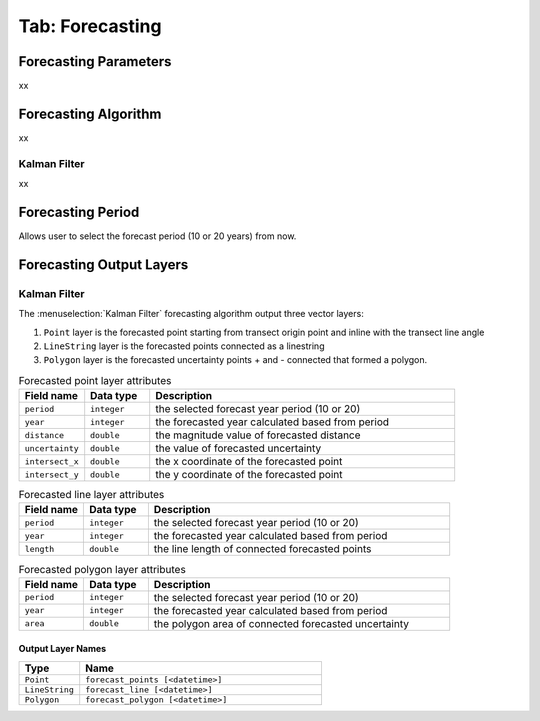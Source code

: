 .. _tab_forecasting:

****************
Tab: Forecasting
****************

.. only:: html

   .. contents::
      :local:
      :depth: 2
      
Forecasting Parameters
======================

xx

Forecasting Algorithm
=====================

xx

Kalman Filter
-------------

xx

Forecasting Period
==================

Allows user to select the forecast period (10 or 20 years) from now.

Forecasting Output Layers
=========================

Kalman Filter
-------------

The :menuselection:`Kalman Filter` forecasting algorithm output three vector layers:

#. ``Point`` layer is the forecasted point starting from transect origin point and inline with the transect line angle
#. ``LineString`` layer is the forecasted points connected as a linestring
#. ``Polygon`` layer is the forecasted uncertainty points + and - connected that formed a polygon.


.. list-table:: Forecasted point layer attributes
   :header-rows: 1
   :widths: 15 15 70

   * - Field name
     - Data type
     - Description
   * - ``period``
     - ``integer``
     - the selected forecast year period (10 or 20)
   * - ``year``
     - ``integer``
     - the forecasted year calculated based from period
   * - ``distance``
     - ``double``
     - the magnitude value of forecasted distance
   * - ``uncertainty``
     - ``double``
     - the value of forecasted uncertainty
   * - ``intersect_x``
     - ``double``
     - the x coordinate of the forecasted point
   * - ``intersect_y``
     - ``double``
     - the y coordinate of the forecasted point

.. list-table:: Forecasted line layer attributes
   :header-rows: 1
   :widths: 15 15 70

   * - Field name
     - Data type
     - Description
   * - ``period``
     - ``integer``
     - the selected forecast year period (10 or 20)
   * - ``year``
     - ``integer``
     - the forecasted year calculated based from period
   * - ``length``
     - ``double``
     - the line length of connected forecasted points

.. list-table:: Forecasted polygon layer attributes
   :header-rows: 1
   :widths: 15 15 70

   * - Field name
     - Data type
     - Description
   * - ``period``
     - ``integer``
     - the selected forecast year period (10 or 20)
   * - ``year``
     - ``integer``
     - the forecasted year calculated based from period
   * - ``area``
     - ``double``
     - the polygon area of connected forecasted uncertainty

Output Layer Names
..................

.. list-table:: 
   :header-rows: 1
   :widths: 20 80

   * - Type
     - Name
   * - ``Point``
     - ``forecast_points [<datetime>]``
   * - ``LineString``
     - ``forecast_line [<datetime>]``
   * - ``Polygon``
     - ``forecast_polygon [<datetime>]``    